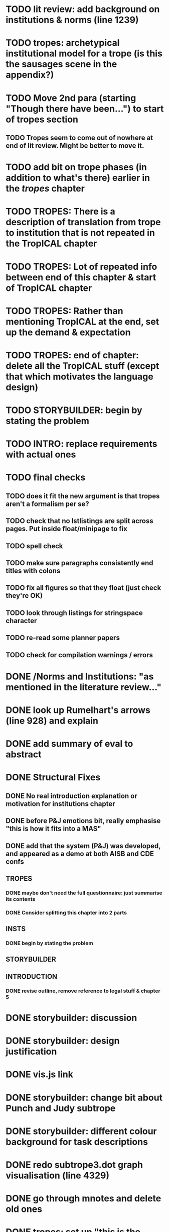 * TODO lit review: add background on institutions & norms (line 1239)
* TODO tropes: archetypical institutional model for a trope (is this the sausages scene in the appendix?)
* TODO Move 2nd para (starting "Though there have been...") to start of tropes section
** TODO Tropes seem to come out of nowhere at end of lit review. Might be better to move it.
* TODO add bit on trope phases (in addition to what's there) earlier in the /tropes/ chapter
* TODO TROPES: There is a description of translation from trope to institution that is not repeated in the TropICAL chapter
* TODO TROPES: Lot of repeated info between end of this chapter & start of TropICAL chapter
* TODO TROPES: Rather than mentioning TropICAL at the end, set up the demand & expectation
* TODO TROPES: end of chapter: delete all the TropICAL stuff (except that which motivates the language design)
* TODO STORYBUILDER: begin by stating the problem
* TODO INTRO: replace requirements with actual ones
* TODO final checks
** TODO does it fit the new argument is that tropes aren't a formalism per se?
** TODO check that no lstlistings are split across pages. Put inside float/minipage to fix

** TODO spell check
** TODO make sure paragraphs consistently end titles with colons
** TODO fix all figures so that they float (just check they're OK)
** TODO look through listings for stringspace character
** TODO re-read some planner papers
** TODO check for compilation warnings / errors
# * TODO line 989: look up refs for examples of planner systems
* DONE /Norms and Institutions: "as mentioned in the literature review..."
  CLOSED: [2017-09-27 Wed 22:01]
* DONE look up Rumelhart's arrows (line 928) and explain
  CLOSED: [2017-09-27 Wed 21:30]
* DONE add summary of eval to abstract
  CLOSED: [2017-09-27 Wed 21:43]
* DONE Structural Fixes
  CLOSED: [2017-09-27 Wed 21:14]
** DONE No real introduction explanation or motivation for institutions chapter
   CLOSED: [2017-09-27 Wed 11:13]
# ** TODO maybe move VAD theory description back to lit review & back reference it
** DONE before P&J emotions bit, really emphasise "this is how it fits into a MAS"
   CLOSED: [2017-09-27 Wed 11:21]
# ** TODO maybe move the "architecture" section up to the top
** DONE add that the system (P&J) was developed, and appeared as a demo at both AISB and CDE confs
   CLOSED: [2017-09-21 Thu 11:03]
# ** TODO consider splitting chapter 4 into two separate chapters
** TROPES
*** DONE maybe don't need the full questionnaire: just summarise its contents
    CLOSED: [2017-09-21 Thu 11:04]
*** DONE Consider splitting this chapter into 2 parts
    CLOSED: [2017-09-26 Tue 14:50]
# *** TODO How can this section be expanded with more trope theory?
** INSTS
*** DONE begin by stating the problem
    CLOSED: [2017-09-27 Wed 11:20]
** STORYBUILDER
** INTRODUCTION
*** DONE revise outline, remove reference to legal stuff & chapter 5
    CLOSED: [2017-09-26 Tue 14:55]

# * TODO revise the explanation of converting tropes to institutions (section 1.3)
# * TODO consider adding detail to compilation strategy
* DONE storybuilder: discussion
  CLOSED: [2017-08-26 Sat 10:32]
* DONE storybuilder: design justification
  CLOSED: [2017-08-26 Sat 11:18]
* DONE vis.js link
  CLOSED: [2017-08-26 Sat 17:47]
* DONE storybuilder: change bit about Punch and Judy subtrope
  CLOSED: [2017-08-26 Sat 11:02]
* DONE storybuilder: different colour background for task descriptions
  CLOSED: [2017-08-26 Sat 17:47]
* DONE redo subtrope3.dot graph visualisation (line 4329)
  CLOSED: [2017-09-20 Wed 15:41]
* DONE go through mnotes and delete old ones
  CLOSED: [2017-09-20 Wed 14:24]
* DONE tropes: set up "this is the problem / what are the options / choose this" argument (narrativise)
  CLOSED: [2017-09-27 Wed 07:18]
* DONE insts: does the norms example describe the sausages scene as in the tropes chapter?
  CLOSED: [2017-09-27 Wed 15:03]
* DONE narrativise "institutions" chapter (beginning, glue, end)
  CLOSED: [2017-09-27 Wed 09:21]
* DONE Line 1538 mentions constrasting temporal logic with insts, so put this in (or delete the mention)
  CLOSED: [2017-09-27 Wed 09:27]
* DONE revise the appendices
  CLOSED: [2017-09-27 Wed 21:07]
** DONE full trope examples
   CLOSED: [2017-09-27 Wed 21:06]
** DONE full evil empire trope compiled to InstAL
   CLOSED: [2017-09-27 Wed 20:52]
** DONE refer to appendix:obl from somewhere
   CLOSED: [2017-09-27 Wed 21:07]
* DONE generate trace visualisations with Julian
  CLOSED: [2017-09-20 Wed 10:46]
* DONE move legal application to future work section
  CLOSED: [2017-09-20 Wed 10:46]
* TODO go through TropICAL figures and put compiled InstAL side by side with source
** Notes
*** Compilation Strategy

1. Parse entity definitions
2. Parse rest of trope, inserting entity defs
3. Transform parse tree into hash map (examples of both in appendix)
4. Generate code from hash map

So, I think for each thing that is compiled (inits, terms, gens, etc), best to list the steps the code goes through. The key process is to describe the extraction of parameters into letters.

**** Get-params
1. Find all the events that can happen in the trope (including branches, etc): {:event {:verb go :role hero :object home}}
2. Get all of the roles, objects and places from the trope (from the defs)
3. Assign unique alphabet letters to all roles, objects and places (in that order)
**** Fluent decs
**** Initiates
**** Terminates
**** Generates
1. Get mapping of alphabetical letters to entities (this must always be the same)
2. Get events (minus obligations) that occur in the trope
3. Get obligations that happen
4. 
**** Initially
* DONE check for citet and citep usage
  CLOSED: [2017-09-20 Wed 14:21]
* DONE fix broken refs
  CLOSED: [2017-09-21 Thu 11:09]
* DONE add visualisation of adding audience participation trope (near fig:audience-participation)
  CLOSED: [2017-09-27 Wed 17:57]
* DONE revise presentation of StoryBuilder chapter (messy with floats and listings)
  CLOSED: [2017-09-27 Wed 17:57]
* DONE un-delete old version of Institutions chapter
  CLOSED: [2017-09-20 Wed 10:46]
* DONE ask Julian about section 7.3.3 (User Tasks). What's an example of what I want a task to demonstrate? Are the existing descriptions eliciting?
  CLOSED: [2017-09-27 Wed 09:40]
* DONE relate tasks to requirements at start of eval section
  CLOSED: [2017-09-27 Wed 09:40]
# * TODO try replacing compactenum and compactitem
* DONE capitalise all figs, sections, chapters, listings, formulas, rules
  CLOSED: [2017-09-20 Wed 14:18]
# * TODO finish full sausages institution in appendix
* DONE tropes: crop periodic table as suggested
  CLOSED: [2017-09-21 Thu 11:10]
* DONE remove "The Owner has an Object" from example PJ trope
  CLOSED: [2017-09-26 Tue 14:44]
# * TODO standardise fonts in all institution listings
# * TODO revise your emph policy: first use is probably best (rather than all)
# * TODO write about using appraisal model in future work
* DONE add intro to Institutions chapter to describe motivations (with outline of content at end)
  CLOSED: [2017-09-27 Wed 09:43]
* DONE fix section / line hyperlinks
  CLOSED: [2017-09-26 Tue 14:02]
# * TODO change VAD to PAD
* DONE answer set visualisations
  CLOSED: [2017-09-27 Wed 11:12]
* DONE Revise the discussion at the end of section 2.2.6 to focus on the original three issues
  CLOSED: [2017-09-27 Wed 11:13]
* DONE insert the following into the Tropes intro
  CLOSED: [2017-09-27 Wed 07:18]
The literature review in Chapter 2 identifies with current approaches to interactive storytelling in Section 2.2.6:

Issue 1: Character agents need some freedom to generate story details
Issue 2: Story authors do not want to think in terms of goals.
Issue 3: Most narrative systems use outdated, inflexible story models.

We address issues 2 and 3 by allowing creators to describe their narrative components informally, using story tropes. [define tropes]
Tropes address issue 2 by allowing an author to describe the events that occur at different parts in a story. As tropes can describe patterns that occur across stories, they can be re-used and combined together in a way that allows an author to think about the story structure rather than the goals and workings of a planner. Tropes address issue 3 by providing an expressive, informal alternative to a strict formalism such as Propp's ``Morphology''. Formalisms require their users to learn their constituent rules in order to be useful. Our trope-based approach aims to allow the user to describe the parts of their story in as close to natural language as possible, while still allowing for their translation to a formal representation.
This is implemented through a controlled natural language approach to the specification of Tropes in our TropICAL programming language, described in Chapter 5.

